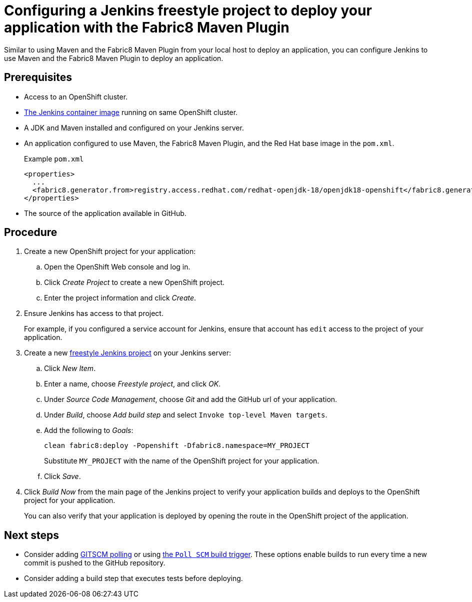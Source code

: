 // This is a parameterized module. Parameters used:
//
// runtime: The runtime name.
//
// Rationale: This module is nearly identical for all java-based runtimes.
[id='configuring-a-jenkins-freestyle-project-to-deploy-your-application-with-the-fabric8-maven-plugin_{context}']
= Configuring a Jenkins freestyle project to deploy your application with the Fabric8 Maven Plugin

Similar to using Maven and the Fabric8 Maven Plugin from your local host to deploy an application, you can configure Jenkins to use Maven and the Fabric8 Maven Plugin to deploy an application.

[discrete]
== Prerequisites
* Access to an OpenShift cluster.
* link:https://docs.openshift.org/latest/using_images/other_images/jenkins.html[The Jenkins container image] running on same OpenShift cluster.
* A JDK and Maven installed and configured on your Jenkins server.
* An application configured to use Maven, the Fabric8 Maven Plugin, and the Red Hat base image in the `pom.xml`. 
+
.Example `pom.xml`
[source,xml,options="nowrap",subs="attributes+"]
----
<properties>
  ...
  <fabric8.generator.from>registry.access.redhat.com/redhat-openjdk-18/openjdk18-openshift</fabric8.generator.from>
</properties>
----
* The source of the application available in GitHub.

[discrete]
== Procedure 
. Create a new OpenShift project for your application:
.. Open the OpenShift Web console and log in.
.. Click _Create Project_ to create a new OpenShift project.
.. Enter the project information and click _Create_.

. Ensure Jenkins has access to that project.
+
For example, if you configured a service account for Jenkins, ensure that account has `edit` access to the project of your application.

. Create a new link:https://wiki.jenkins.io/display/JENKINS/Building+a+software+project#Buildingasoftwareproject-Settinguptheproject[freestyle Jenkins project] on your Jenkins server:
.. Click _New Item_.
.. Enter a name, choose _Freestyle project_, and click _OK_.
.. Under _Source Code Management_, choose _Git_ and add the GitHub url of your application.
.. Under _Build_, choose _Add build step_ and select `Invoke top-level Maven targets`.
.. Add the following to _Goals_:
+
[source,bash,options="nowrap",subs="attributes+"]
----
clean fabric8:deploy -Popenshift -Dfabric8.namespace=MY_PROJECT
----
+
Substitute `MY_PROJECT` with the name of the OpenShift project for your application.
.. Click _Save_.

. Click _Build Now_ from the main page of the Jenkins project to verify your application builds and deploys to the OpenShift project for your application.
+
You can also verify that your application is deployed by opening the route in the OpenShift project of the application.


[discrete]
== Next steps
* Consider adding link:https://wiki.jenkins.io/display/JENKINS/Github+Plugin#GitHubPlugin-GitHubhooktriggerforGITScmpolling[GITSCM polling] or using link:https://wiki.jenkins.io/display/JENKINS/Building+a+software+project#Buildingasoftwareproject-Buildsbysourcechanges[the `Poll SCM` build trigger]. These options enable builds to run every time a new commit is pushed to the GitHub repository.
* Consider adding a build step that executes tests before deploying.